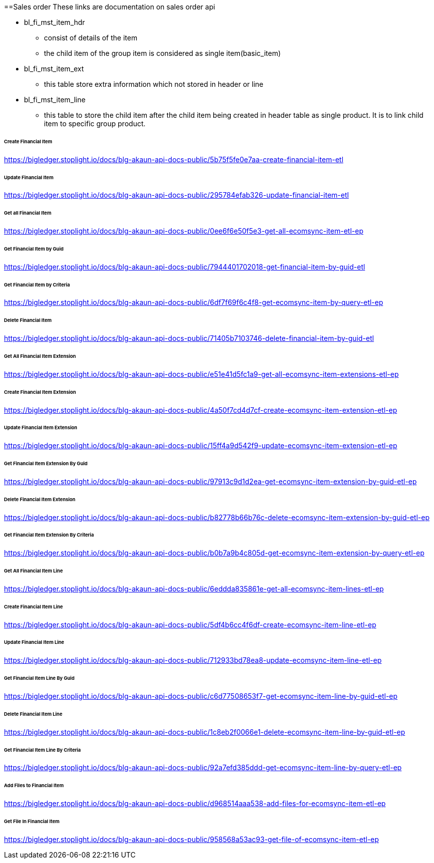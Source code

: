 [#h4_financial_item]
==Sales order
These links are documentation on sales order api

* bl_fi_mst_item_hdr
** consist of details of the item 
** the child item of the group item is considered as single item(basic_item)

* bl_fi_mst_item_ext
** this table store extra information which not stored in header or line

* bl_fi_mst_item_line
** this table to store the child item after the child item being created in header table as single product. It is to link child item to specific group product. 


====== Create Financial Item
https://bigledger.stoplight.io/docs/blg-akaun-api-docs-public/5b75f5fe0e7aa-create-financial-item-etl

====== Update Financial Item
https://bigledger.stoplight.io/docs/blg-akaun-api-docs-public/295784efab326-update-financial-item-etl

====== Get all Financial Item
https://bigledger.stoplight.io/docs/blg-akaun-api-docs-public/0ee6f6e50f5e3-get-all-ecomsync-item-etl-ep

====== Get Financial Item by Guid
https://bigledger.stoplight.io/docs/blg-akaun-api-docs-public/7944401702018-get-financial-item-by-guid-etl

====== Get Financial Item by Criteria
https://bigledger.stoplight.io/docs/blg-akaun-api-docs-public/6df7f69f6c4f8-get-ecomsync-item-by-query-etl-ep

====== Delete Financial Item
https://bigledger.stoplight.io/docs/blg-akaun-api-docs-public/71405b7103746-delete-financial-item-by-guid-etl

====== Get All Financial Item Extension
https://bigledger.stoplight.io/docs/blg-akaun-api-docs-public/e51e41d5fc1a9-get-all-ecomsync-item-extensions-etl-ep

====== Create Financial Item Extension
https://bigledger.stoplight.io/docs/blg-akaun-api-docs-public/4a50f7cd4d7cf-create-ecomsync-item-extension-etl-ep

====== Update Financial Item Extension
https://bigledger.stoplight.io/docs/blg-akaun-api-docs-public/15ff4a9d542f9-update-ecomsync-item-extension-etl-ep

====== Get Financial Item Extension By Guid
https://bigledger.stoplight.io/docs/blg-akaun-api-docs-public/97913c9d1d2ea-get-ecomsync-item-extension-by-guid-etl-ep

====== Delete Financial Item Extension
https://bigledger.stoplight.io/docs/blg-akaun-api-docs-public/b82778b66b76c-delete-ecomsync-item-extension-by-guid-etl-ep

====== Get Financial Item Extension By Criteria
https://bigledger.stoplight.io/docs/blg-akaun-api-docs-public/b0b7a9b4c805d-get-ecomsync-item-extension-by-query-etl-ep

====== Get All Financial Item Line
https://bigledger.stoplight.io/docs/blg-akaun-api-docs-public/6eddda835861e-get-all-ecomsync-item-lines-etl-ep

====== Create Financial Item Line
https://bigledger.stoplight.io/docs/blg-akaun-api-docs-public/5df4b6cc4f6df-create-ecomsync-item-line-etl-ep

====== Update Financial Item Line
https://bigledger.stoplight.io/docs/blg-akaun-api-docs-public/712933bd78ea8-update-ecomsync-item-line-etl-ep

====== Get Financial Item Line By Guid
https://bigledger.stoplight.io/docs/blg-akaun-api-docs-public/c6d77508653f7-get-ecomsync-item-line-by-guid-etl-ep

====== Delete Financial Item Line
https://bigledger.stoplight.io/docs/blg-akaun-api-docs-public/1c8eb2f0066e1-delete-ecomsync-item-line-by-guid-etl-ep

====== Get Financial Item Line By Criteria
https://bigledger.stoplight.io/docs/blg-akaun-api-docs-public/92a7efd385ddd-get-ecomsync-item-line-by-query-etl-ep

====== Add Files to Financial Item
https://bigledger.stoplight.io/docs/blg-akaun-api-docs-public/d968514aaa538-add-files-for-ecomsync-item-etl-ep

====== Get File In Financial Item
https://bigledger.stoplight.io/docs/blg-akaun-api-docs-public/958568a53ac93-get-file-of-ecomsync-item-etl-ep